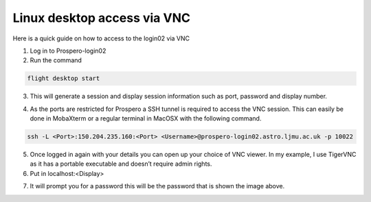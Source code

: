 =====
Linux desktop access via VNC
=====

Here is a quick guide on how to access to the login02 via VNC

1.	Log in to Prospero-login02
2.	Run the command 

.. code-block:: console 

    flight desktop start

3.	This will generate a session and display session information such as port, password and display number.

.. image:: images/vnc1.png

4.	As the ports are restricted for Prospero a SSH tunnel is required to access the VNC session. This can easily be done in MobaXterm or a regular terminal in MacOSX with the following command. 

.. code-block:: console 
    
    ssh -L <Port>:150.204.235.160:<Port> <Username>@prospero-login02.astro.ljmu.ac.uk -p 10022

.. image:: images/vnc2.png

5.	Once logged in again with your details you can open up your choice of VNC viewer. In my example, I use TigerVNC as it has a portable executable and doesn’t require admin rights.
6.	Put in localhost:<Display>

.. image:: images/vnc3.png

7.	It will prompt you for a password this will be the password that is shown the image above.

.. image:: images/vnc4.png
